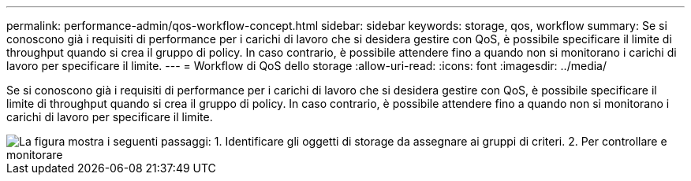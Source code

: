 ---
permalink: performance-admin/qos-workflow-concept.html 
sidebar: sidebar 
keywords: storage, qos, workflow 
summary: Se si conoscono già i requisiti di performance per i carichi di lavoro che si desidera gestire con QoS, è possibile specificare il limite di throughput quando si crea il gruppo di policy. In caso contrario, è possibile attendere fino a quando non si monitorano i carichi di lavoro per specificare il limite. 
---
= Workflow di QoS dello storage
:allow-uri-read: 
:icons: font
:imagesdir: ../media/


[role="lead"]
Se si conoscono già i requisiti di performance per i carichi di lavoro che si desidera gestire con QoS, è possibile specificare il limite di throughput quando si crea il gruppo di policy. In caso contrario, è possibile attendere fino a quando non si monitorano i carichi di lavoro per specificare il limite.

image::../media/qos-workflow.gif[La figura mostra i seguenti passaggi: 1. Identificare gli oggetti di storage da assegnare ai gruppi di criteri. 2. Per controllare e monitorare,create policy groups with throughput limits or to monitor only,create policy groups without throughput limits. 3. Assign the storage objects to policy groups. 4. Monitor performance by viewing statistics. 5. Adjust policy settings]
